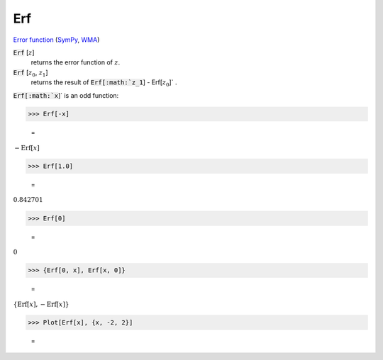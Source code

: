 Erf
===

`Error function <https://en.wikipedia.org/wiki/Error_function>`_ (`SymPy <https://docs.sympy.org/latest/modules/functions/special.html#sympy.functions.special.error_functions.erf>`_, `WMA <https://reference.wolfram.com/language/ref/Erf.html>`_)


:code:`Erf` [:math:`z`]
    returns the error function of :math:`z`.

:code:`Erf` [:math:`z_0`, :math:`z_1`]
    returns the result of :code:`Erf[:math:`z_1`] - Erf[:math:`z_0`]` .





:code:`Erf[:math:`x`]`  is an odd function:

>>> Erf[-x]

    =
:math:`-\text{Erf}\left[x\right]`


>>> Erf[1.0]

    =
:math:`0.842701`


>>> Erf[0]

    =
:math:`0`


>>> {Erf[0, x], Erf[x, 0]}

    =
:math:`\left\{\text{Erf}\left[x\right],-\text{Erf}\left[x\right]\right\}`


>>> Plot[Erf[x], {x, -2, 2}]

    =
.. image:: asy_Reference_of_Built-in_Symbols_Special_Functions_Erf_kcboz6m5.png
    :align: center



